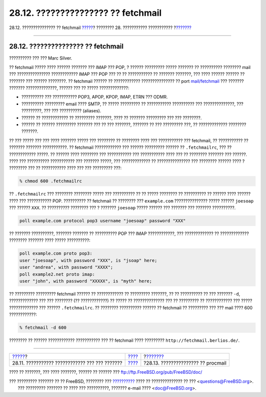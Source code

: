 ===================================
28.12. ??????????????? ?? fetchmail
===================================

.. raw:: html

   <div class="navheader">

28.12. ??????????????? ?? fetchmail
`????? <mail-agents.html>`__?
???????? 28. ??????????? ???????????
?\ `??????? <mail-procmail.html>`__

--------------

.. raw:: html

   </div>

.. raw:: html

   <div class="sect1">

.. raw:: html

   <div class="titlepage" xmlns="">

.. raw:: html

   <div>

.. raw:: html

   <div>

28.12. ??????????????? ?? fetchmail
-----------------------------------

.. raw:: html

   </div>

.. raw:: html

   <div>

?????????? ??? ??? Marc Silver.

.. raw:: html

   </div>

.. raw:: html

   </div>

.. raw:: html

   </div>

?? fetchmail ????? ???? ?????? ??????? ??? IMAP ??? POP, ? ??????
????????? ????? ??????? ?? ?????????? ???????? mail ??? ???????????????
???????????? IMAP ??? POP ??? ?? ?? ??????????? ?? ??????? ???????, ???
???? ?????? ?????? ?? ??????? ??? ?????? ????????. ?? fetchmail ??????
?? ???????????? ??????????????? ?? port
`mail/fetchmail <http://www.freebsd.org/cgi/url.cgi?ports/mail/fetchmail/pkg-descr>`__
??? ??????? ??????? ??????????????, ?????? ??? ?? ????? ?????????????:

.. raw:: html

   <div class="itemizedlist">

-  ?????????? ??? ??????????? POP3, APOP, KPOP, IMAP, ETRN ??? ODMR.

-  ?????????? ????????? email ???? SMTP, ?? ????? ????????? ??
   ??????????? ?????????? ??? ??????????????, ??? ?????????, ??? ???
   ?????????? (aliases).

-  ?????? ?? ???????????? ?? ????????? ???????, ???? ?? ???????
   ????????? ??? ??? ????????.

-  ?????? ?? ?????? ????????? ??????? ??? ?? ??? ???????, ??????? ?? ???
   ????????? ???, ?? ????????????? ???????? ???????.

.. raw:: html

   </div>

?? ??? ????? ??? ??? ???? ??????? ????? ??? ???????? ?? ???????? ????
??? ??????????? ??? fetchmail, ?? ??????????? ?? ??????? ???????
???????????. ?? fetchmail ???????????? ??? ?????? ????????? ?????? ??
``.fetchmailrc``, ??? ?? ???????????? ?????. ?? ?????? ???? ???????? ???
??????????? ??? ??????????? ???? ??? ?? ???????? ??????? ??? ??????.
???? ??? ?????????? ??????????? ??? ??????? ?????, ??? ????????????? ??
??????????????? ??? ???????? ?????? ???? ? ???????? ??? ?? ???????????
???? ??? ??? ????????? ???:

.. code:: screen

    % chmod 600 .fetchmailrc

?? ``.fetchmailrc`` ??? ???????? ???????? ????? ??? ?????????? ?? ??
????? ???????? ?? ?????????? ?? ?????? ???? ?????? ???? ??? ???????????
POP. ?????????? ?? fetchmail ?? ???????? ??? ``example.com``
??????????????? ????? ?????? ``joesoap`` ??? ?????? ``XXX``. ??
?????????? ???????? ??? ? ??????? ``joesoap`` ????? ?????? ??? ???????
??? ??????? ??????????.

.. code:: programlisting

    poll example.com protocol pop3 username "joesoap" password "XXX"

?? ??????? ??????????, ??????? ??????? ?? ?????????? POP ??? IMAP
????????????, ??? ????????????? ?? ????????????? ???????? ??????? ????
????? ??????????:

.. code:: programlisting

    poll example.com proto pop3:
    user "joesoap", with password "XXX", is "jsoap" here;
    user "andrea", with password "XXXX";
    poll example2.net proto imap:
    user "john", with password "XXXXX", is "myth" here;

?? ????????? ????????? fetchmail ?????? ?? ???????????? ?? ?????????
???????, ?? ?? ?????????? ?? ??? ??????? ``-d``, ????????????? ??? ???
???????? (?? ????????????) ?? ????? ?? ?????????????? ??? ?? ?????????
?? ???????????? ??? ????? ????????????? ??? ?????? ``.fetchmailrc``. ??
???????? ?????????? ?????? ?? fetchmail ?? ????????? ??? ??? mail ????
600 ????????????:

.. code:: screen

    % fetchmail -d 600

???????? ?? ?????? ???????????? ??????????? ??? ?? fetchmail ????
????????? ``http://fetchmail.berlios.de/``.

.. raw:: html

   </div>

.. raw:: html

   <div class="navfooter">

--------------

+---------------------------------------------------+-------------------------+---------------------------------------+
| `????? <mail-agents.html>`__?                     | `???? <mail.html>`__    | ?\ `??????? <mail-procmail.html>`__   |
+---------------------------------------------------+-------------------------+---------------------------------------+
| 28.11. ??????????? ???????????? ??? ??? ???????   | `???? <index.html>`__   | ?28.13. ??????????????? ?? procmail   |
+---------------------------------------------------+-------------------------+---------------------------------------+

.. raw:: html

   </div>

???? ?? ???????, ??? ???? ???????, ?????? ?? ?????? ???
ftp://ftp.FreeBSD.org/pub/FreeBSD/doc/

| ??? ????????? ??????? ?? ?? FreeBSD, ???????? ???
  `?????????? <http://www.FreeBSD.org/docs.html>`__ ???? ??
  ?????????????? ?? ??? <questions@FreeBSD.org\ >.
|  ??? ????????? ??????? ?? ???? ??? ??????????, ??????? e-mail ????
  <doc@FreeBSD.org\ >.

